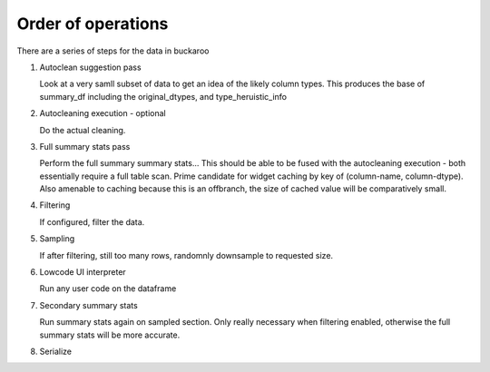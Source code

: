 .. _using:

===================
Order of operations
===================

There are a series of steps for the data in buckaroo


#. Autoclean suggestion pass

   Look at a very samll subset of data to get an idea of the likely column types.  This produces the base of summary_df including the original_dtypes, and type_heruistic_info

#. Autocleaning execution - optional

   Do the actual cleaning.

#. Full summary stats pass

   Perform the full summary summary stats... This should be able to be fused with the autocleaning execution - both essentially require a full table scan.  Prime candidate for widget caching by key of (column-name, column-dtype).  Also amenable to caching because this is an offbranch, the size of cached value will be comparatively small.

#. Filtering

   If configured, filter the data.

#. Sampling

   If after filtering, still too many rows, randomnly downsample to requested size.

#. Lowcode UI interpreter

   Run any user code on the dataframe

#. Secondary summary stats

   Run summary stats again on sampled section.  Only really necessary when filtering enabled, otherwise the full summary stats will be more accurate.

#. Serialize

